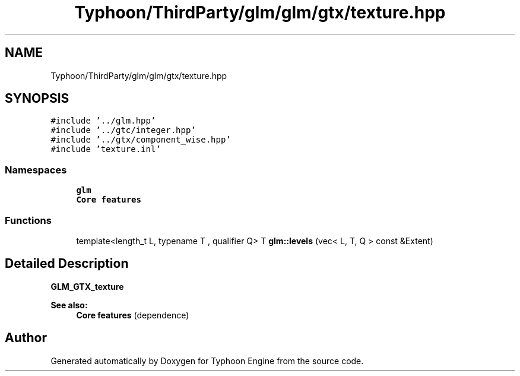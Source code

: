 .TH "Typhoon/ThirdParty/glm/glm/gtx/texture.hpp" 3 "Sat Jul 20 2019" "Version 0.1" "Typhoon Engine" \" -*- nroff -*-
.ad l
.nh
.SH NAME
Typhoon/ThirdParty/glm/glm/gtx/texture.hpp
.SH SYNOPSIS
.br
.PP
\fC#include '\&.\&./glm\&.hpp'\fP
.br
\fC#include '\&.\&./gtc/integer\&.hpp'\fP
.br
\fC#include '\&.\&./gtx/component_wise\&.hpp'\fP
.br
\fC#include 'texture\&.inl'\fP
.br

.SS "Namespaces"

.in +1c
.ti -1c
.RI " \fBglm\fP"
.br
.RI "\fBCore features\fP "
.in -1c
.SS "Functions"

.in +1c
.ti -1c
.RI "template<length_t L, typename T , qualifier Q> T \fBglm::levels\fP (vec< L, T, Q > const &Extent)"
.br
.in -1c
.SH "Detailed Description"
.PP 
\fBGLM_GTX_texture\fP
.PP
\fBSee also:\fP
.RS 4
\fBCore features\fP (dependence) 
.RE
.PP

.SH "Author"
.PP 
Generated automatically by Doxygen for Typhoon Engine from the source code\&.
